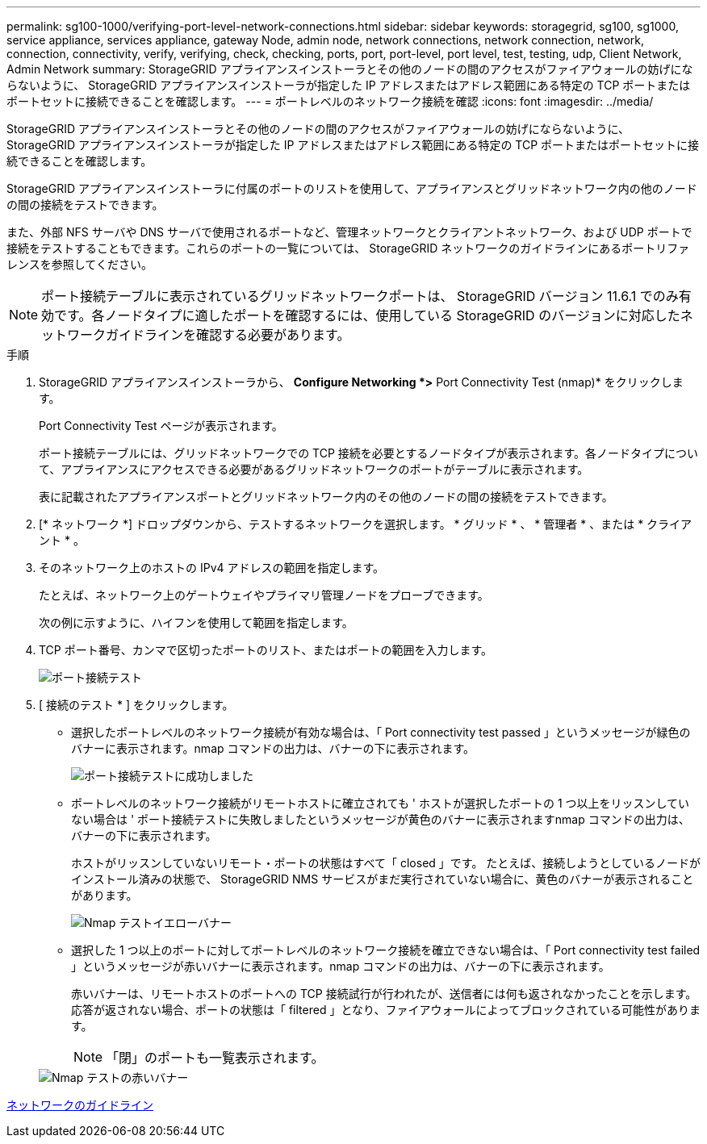 ---
permalink: sg100-1000/verifying-port-level-network-connections.html 
sidebar: sidebar 
keywords: storagegrid, sg100, sg1000, service appliance, services appliance, gateway Node, admin node, network connections, network connection, network, connection, connectivity, verify, verifying, check, checking, ports, port, port-level, port level, test, testing, udp, Client Network, Admin Network 
summary: StorageGRID アプライアンスインストーラとその他のノードの間のアクセスがファイアウォールの妨げにならないように、 StorageGRID アプライアンスインストーラが指定した IP アドレスまたはアドレス範囲にある特定の TCP ポートまたはポートセットに接続できることを確認します。 
---
= ポートレベルのネットワーク接続を確認
:icons: font
:imagesdir: ../media/


[role="lead"]
StorageGRID アプライアンスインストーラとその他のノードの間のアクセスがファイアウォールの妨げにならないように、 StorageGRID アプライアンスインストーラが指定した IP アドレスまたはアドレス範囲にある特定の TCP ポートまたはポートセットに接続できることを確認します。

StorageGRID アプライアンスインストーラに付属のポートのリストを使用して、アプライアンスとグリッドネットワーク内の他のノードの間の接続をテストできます。

また、外部 NFS サーバや DNS サーバで使用されるポートなど、管理ネットワークとクライアントネットワーク、および UDP ポートで接続をテストすることもできます。これらのポートの一覧については、 StorageGRID ネットワークのガイドラインにあるポートリファレンスを参照してください。


NOTE: ポート接続テーブルに表示されているグリッドネットワークポートは、 StorageGRID バージョン 11.6.1 でのみ有効です。各ノードタイプに適したポートを確認するには、使用している StorageGRID のバージョンに対応したネットワークガイドラインを確認する必要があります。

.手順
. StorageGRID アプライアンスインストーラから、 *Configure Networking *>* Port Connectivity Test (nmap)* をクリックします。
+
Port Connectivity Test ページが表示されます。

+
ポート接続テーブルには、グリッドネットワークでの TCP 接続を必要とするノードタイプが表示されます。各ノードタイプについて、アプライアンスにアクセスできる必要があるグリッドネットワークのポートがテーブルに表示されます。

+
表に記載されたアプライアンスポートとグリッドネットワーク内のその他のノードの間の接続をテストできます。

. [* ネットワーク *] ドロップダウンから、テストするネットワークを選択します。 * グリッド * 、 * 管理者 * 、または * クライアント * 。
. そのネットワーク上のホストの IPv4 アドレスの範囲を指定します。
+
たとえば、ネットワーク上のゲートウェイやプライマリ管理ノードをプローブできます。

+
次の例に示すように、ハイフンを使用して範囲を指定します。

. TCP ポート番号、カンマで区切ったポートのリスト、またはポートの範囲を入力します。
+
image::../media/port_connectivity_test_start.png[ポート接続テスト]

. [ 接続のテスト * ] をクリックします。
+
** 選択したポートレベルのネットワーク接続が有効な場合は、「 Port connectivity test passed 」というメッセージが緑色のバナーに表示されます。nmap コマンドの出力は、バナーの下に表示されます。
+
image::../media/port_connectivity_test_passed.png[ポート接続テストに成功しました]

** ポートレベルのネットワーク接続がリモートホストに確立されても ' ホストが選択したポートの 1 つ以上をリッスンしていない場合は ' ポート接続テストに失敗しましたというメッセージが黄色のバナーに表示されますnmap コマンドの出力は、バナーの下に表示されます。
+
ホストがリッスンしていないリモート・ポートの状態はすべて「 closed 」です。 たとえば、接続しようとしているノードがインストール済みの状態で、 StorageGRID NMS サービスがまだ実行されていない場合に、黄色のバナーが表示されることがあります。

+
image::../media/nmap_test_yellow_banner.png[Nmap テストイエローバナー]

** 選択した 1 つ以上のポートに対してポートレベルのネットワーク接続を確立できない場合は、「 Port connectivity test failed 」というメッセージが赤いバナーに表示されます。nmap コマンドの出力は、バナーの下に表示されます。
+
赤いバナーは、リモートホストのポートへの TCP 接続試行が行われたが、送信者には何も返されなかったことを示します。応答が返されない場合、ポートの状態は「 filtered 」となり、ファイアウォールによってブロックされている可能性があります。

+

NOTE: 「閉」のポートも一覧表示されます。

+
image::../media/nmap_test_red_banner.png[Nmap テストの赤いバナー]





xref:../network/index.adoc[ネットワークのガイドライン]
